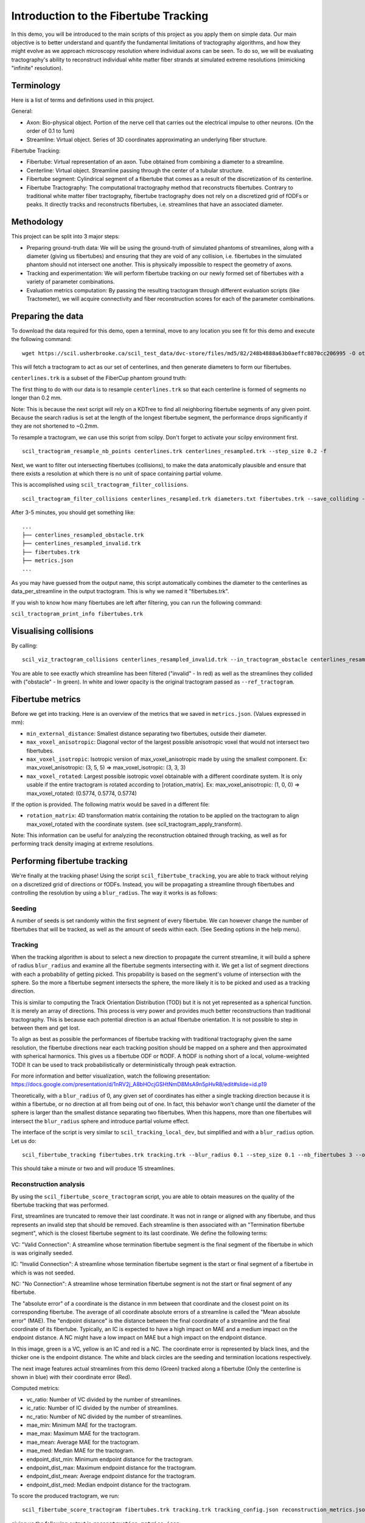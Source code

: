 Introduction to the Fibertube Tracking
======================================

In this demo, you will be introduced to the main scripts of this project
as you apply them on simple data. Our main objective is to better
understand and quantify the fundamental limitations of tractography
algorithms, and how they might evolve as we approach microscopy
resolution where individual axons can be seen. To do so, we will be
evaluating tractography's ability to reconstruct individual white matter
fiber strands at simulated extreme resolutions (mimicking "infinite"
resolution).

Terminology
-----------

Here is a list of terms and definitions used in this project.

General:

-  Axon: Bio-physical object. Portion of the nerve cell that carries out
   the electrical impulse to other neurons. (On the order of 0.1 to 1um)
-  Streamline: Virtual object. Series of 3D coordinates approximating an
   underlying fiber structure.

Fibertube Tracking:

-  Fibertube: Virtual representation of an axon. Tube obtained from
   combining a diameter to a streamline.
-  Centerline: Virtual object. Streamline passing through the center of
   a tubular structure.
-  Fibertube segment: Cylindrical segment of a fibertube that comes as a
   result of the discretization of its centerline.
-  Fibertube Tractography: The computational tractography method that
   reconstructs fibertubes. Contrary to traditional white matter fiber
   tractography, fibertube tractography does not rely on a discretized
   grid of fODFs or peaks. It directly tracks and reconstructs
   fibertubes, i.e. streamlines that have an associated diameter.

.. image:: https://github.com/user-attachments/assets/9a1974cc-452c-4bac-93e1-aaa02a7ea169
   :alt: Fibertube visualized in 3D

Methodology
-----------

This project can be split into 3 major steps:

-  Preparing ground-truth data: We will be using the ground-truth of
   simulated phantoms of streamlines, along with a diameter (giving us
   fibertubes) and ensuring that they are void of any collision, i.e.
   fibertubes in the simulated phantom should not intersect one another.
   This is physically impossible to respect the geometry of axons.
-  Tracking and experimentation: We will perform fibertube tracking on
   our newly formed set of fibertubes with a variety of parameter
   combinations.
-  Evaluation metrics computation: By passing the resulting tractogram
   through different evaluation scripts (like Tractometer), we will
   acquire connectivity and fiber reconstruction scores for each of the
   parameter combinations.

Preparing the data
------------------

To download the data required for this demo, open a terminal, move to any
location you see fit for this demo and execute the following command:
::

   wget https://scil.usherbrooke.ca/scil_test_data/dvc-store/files/md5/82/248b4888a63b0aeffc8070cc206995 -O others.zip && unzip others.zip -d Data && mv others.zip Data/others.zip && chmod -R 755 Data && cp ./Data/others/fibercup_bundles.trk ./centerlines.trk && echo 0.001 >diameters.txt

This will fetch a tractogram to act as our set of centerlines, and then
generate diameters to form our fibertubes.

``centerlines.trk`` is a subset of the FiberCup phantom ground truth:

.. image:: https://github.com/user-attachments/assets/3be43cc9-60ec-4e97-95ef-a436c32bba83
   :alt: Fibercup subset visualized in 3D

The first thing to do with our data is to resample ``centerlines.trk``
so that each centerline is formed of segments no longer than 0.2 mm.

Note: This is because the next script will rely on a KDTree to find
all neighboring fibertube segments of any given point. Because the
search radius is set at the length of the longest fibertube segment,
the performance drops significantly if they are not shortened to
~0.2mm.

To resample a tractogram, we can use this script from scilpy. Don't
forget to activate your scilpy environment first.

::

   scil_tractogram_resample_nb_points centerlines.trk centerlines_resampled.trk --step_size 0.2 -f

Next, we want to filter out intersecting fibertubes (collisions), to
make the data anatomically plausible and ensure that there exists a
resolution at which there is no unit of space containing partial
volume.

.. image:: https://github.com/user-attachments/assets/d9b0519b-c1e3-4de0-8529-92aa92041ce2
   :alt: Fibertube intersection visualized in 3D

This is accomplished using ``scil_tractogram_filter_collisions``.

::

   scil_tractogram_filter_collisions centerlines_resampled.trk diameters.txt fibertubes.trk --save_colliding --out_metrics metrics.json -v -f

After 3-5 minutes, you should get something like:

::

   ...
   ├── centerlines_resampled_obstacle.trk
   ├── centerlines_resampled_invalid.trk
   ├── fibertubes.trk
   ├── metrics.json
   ...

As you may have guessed from the output name, this script automatically
combines the diameter to the centerlines as data_per_streamline in the
output tractogram. This is why we named it "fibertubes.trk".

If you wish to know how many fibertubes are left after filtering, you
can run the following command:

``scil_tractogram_print_info fibertubes.trk``

Visualising collisions
----------------------

By calling:

::

   scil_viz_tractogram_collisions centerlines_resampled_invalid.trk --in_tractogram_obstacle centerlines_resampled_obstacle.trk --ref_tractogram centerlines.trk

You are able to see exactly which streamline has been filtered
("invalid" - In red) as well as the streamlines they collided with
("obstacle" - In green). In white and lower opacity is the original
tractogram passed as ``--ref_tractogram``.

.. image:: https://github.com/user-attachments/assets/7ab864f5-e4a3-421b-8431-ef4a5b3150c8
   :alt: Filtered intersections visualized in 3D

Fibertube metrics
-----------------

Before we get into tracking. Here is an overview of the metrics that we
saved in ``metrics.json``. (Values expressed in mm):

-  ``min_external_distance``: Smallest distance separating two
   fibertubes, outside their diameter.
-  ``max_voxel_anisotropic``: Diagonal vector of the largest possible
   anisotropic voxel that would not intersect two fibertubes.
-  ``max_voxel_isotropic``: Isotropic version of max_voxel_anisotropic
   made by using the smallest component. Ex: max_voxel_anisotropic: (3,
   5, 5) => max_voxel_isotropic: (3, 3, 3)
-  ``max_voxel_rotated``: Largest possible isotropic voxel obtainable with
   a different coordinate system. It is only usable if the entire tractogram
   is rotated according to [rotation_matrix]. Ex: max_voxel_anisotropic:
   (1, 0, 0) => max_voxel_rotated: (0.5774, 0.5774, 0.5774)

If the option is provided. The following matrix would be saved in a
different file:

-  ``rotation_matrix``: 4D transformation matrix containing the rotation to be
   applied on the tractogram to align max_voxel_rotated with the coordinate
   system. (see scil_tractogram_apply_transform).


.. image:: https://github.com/user-attachments/assets/43cebcbe-e3b1-4ca0-999e-e042db8aa937
   :alt: Metrics (without max_voxel_rotated) visualized in 3D

.. image:: https://github.com/user-attachments/assets/924ab3f9-33da-458f-a98b-b4e88b051ae8
   :alt: max_voxel_rotated visualized in 3D

Note: This information can be useful for analyzing the
reconstruction obtained through tracking, as well as for performing
track density imaging at extreme resolutions.

Performing fibertube tracking
-----------------------------

We're finally at the tracking phase! Using the script
``scil_fibertube_tracking``, you are able to track without relying on
a discretized grid of directions or fODFs. Instead, you will be
propagating a streamline through fibertubes and controlling the
resolution by using a ``blur_radius``. The way it works is as follows:

Seeding
~~~~~~~

A number of seeds is set randomly within the first segment of
every fibertube. We can however change the number of fibertubes that
will be tracked, as well as the amount of seeds within each. (See
Seeding options in the help menu).

Tracking
~~~~~~~~

When the tracking algorithm is about to select a new direction to
propagate the current streamline, it will build a sphere of radius
``blur_radius`` and examine all the fibertube segments intersecting
with it. We get a list of segment directions with each a probability
of getting picked. This propability is based on the segment's volume of
intersection with the sphere. So the more a fibertube segment intersects
the sphere, the more likely it is to be picked and used as a tracking
direction.

.. image:: https://github.com/user-attachments/assets/782bb6d2-0e5c-48a5-8606-1d95d6675e0d
   :alt: Visualization of the blurring sphere intersecting with segments

This is similar to computing the Track Orientation Distribution (TOD)
but it is not yet represented as a spherical function. It is merely
an array of directions. This process is very power and provides much
better reconstructions than traditional tractography. This is because
each potential direction is an actual fibertube orientation. It is not
possible to step in between them and get lost.

To align as best as possible the performances of fibertube tracking with
traditional tractography given the same resolution, the fibertube
directions near each tracking position should be mapped on a sphere
and then approximated with spherical harmonics. This gives us a
fibertube ODF or ftODF. A ftODF is nothing short of a local, volume-weighted TODI!
It can be used to track probabilistically or deterministically through peak
extraction.

For more information and better visualization, watch the following
presentation: https://docs.google.com/presentation/d/1nRV2j_A8bHOcjGSHtNmD8MsA9n5pHvR8/edit#slide=id.p19


Theoretically, with a ``blur_radius`` of 0, any given set of coordinates
has either a single tracking direction because it is within a fibertube,
or no direction at all from being out of one. In fact, this behavior
won't change until the diameter of the sphere is larger than the
smallest distance separating two fibertubes. When this happens, more
than one fibertubes will intersect the ``blur_radius`` sphere and
introduce partial volume effect.

The interface of the script is very similar to
``scil_tracking_local_dev``, but simplified and with a ``blur_radius``
option. Let us do:

::

   scil_fibertube_tracking fibertubes.trk tracking.trk --blur_radius 0.1 --step_size 0.1 --nb_fibertubes 3 --out_config tracking_config.json --processes 4 -v -f

This should take a minute or two and will produce 15 streamlines.

Reconstruction analysis
~~~~~~~~~~~~~~~~~~~~~~~

By using the ``scil_fibertube_score_tractogram`` script, you are able
to obtain measures on the quality of the fibertube tracking that was
performed.

First, streamlines are truncated to remove their last coordinate. It
was not in range or aligned with any fibertube, and thus represents
an invalid step that should be removed. Each streamline is then
associated with an "Termination fibertube segment", which is the closest
fibertube segment to its last coordinate. We define the following terms:

VC: "Valid Connection": A streamline whose termination fibertube segment is
the final segment of the fibertube in which is was originally seeded.

IC: "Invalid Connection": A streamline whose termination fibertube segment is
the start or final segment of a fibertube in which is was not seeded.

NC: "No Connection": A streamline whose termination fibertube segment is
not the start or final segment of any fibertube.

The "absolute error" of a coordinate is the distance in mm between that
coordinate and the closest point on its corresponding fibertube. The
average of all coordinate absolute errors of a streamline is called the
"Mean absolute error" (MAE). The "endpoint distance" is the distance
between the final coordinate of a streamline and the final coordinate of
its fibertube. Typically, an IC is expected to have a high impact on MAE
and a medium impact on the endpoint distance. A NC might have a low impact
on MAE but a high impact on the endpoint distance.

In this image, green is a VC, yellow is an IC and red is a NC. The
coordinate error is represented by black lines, and the thicker one is the
endpoint distance. The white and black circles are the seeding and termination
locations respectively.

.. image:: https://github.com/user-attachments/assets/dbbeea60-54e5-4269-a387-2ea3e6b06bcc
   :alt: Visualization of all metrics

The next image features actual streamlines from this demo (Green) tracked
along a fibertube (Only the centerline is shown in blue) with their coordinate
error (Red).

.. image:: https://github.com/user-attachments/assets/62324b66-f66b-43ae-a772-086560ef713a
   :alt: Visualization of the coordinate absolute error through a real tracking

Computed metrics:

-  vc_ratio: Number of VC divided by the number of streamlines.
-  ic_ratio: Number of IC divided by the number of streamlines.
-  nc_ratio: Number of NC divided by the number of streamlines.
-  mae_min: Minimum MAE for the tractogram.
-  mae_max: Maximum MAE for the tractogram.
-  mae_mean: Average MAE for the tractogram.
-  mae_med: Median MAE for the tractogram.
-  endpoint_dist_min: Minimum endpoint distance for the tractogram.
-  endpoint_dist_max: Maximum endpoint distance for the tractogram.
-  endpoint_dist_mean: Average endpoint distance for the tractogram.
-  endpoint_dist_med: Median endpoint distance for the tractogram.

To score the produced tractogram, we run:

::

   scil_fibertube_score_tractogram fibertubes.trk tracking.trk tracking_config.json reconstruction_metrics.json -f

giving us the following output in ``reconstruction_metrics.json``:

::

   {
     "vc_ratio": 0.4,
     "ic_ratio": 0.4,
     "nc_ratio": 0.2,
     "mae_min": 0.010148868692306913,
     "mae_max": 9.507027053725844,
     "mae_mean": 2.974526457370884,
     "mae_med": 1.0589793885582628,
     "endpoint_dist_min": 0.03928468596245134,
     "endpoint_dist_max": 73.03314003616677,
     "endpoint_dist_mean": 25.675430285869695,
     "endpoint_dist_med": 34.45811150476051
   }

This data tells us that:

- 40% of streamlines had the end of their own fibertube as
  their termination fibertube segment. (``"vc_ratio": 0.3``)
- 40% of streamlines did connect their own fibertube, but instead another fibertube.
  (``"ic_ratio": 0.4``)
- 26% of streamlines had an termination fibertube segment that
  was not a start nor end segment. (``"nc_ratio": 0.2``)
- Lastly, we notice that the streamline with the "worst" trajectory was on average
  ~9.5mm away from its fibertube. (``"mae_max": 9.507027053725844``)
- Streamlines terminated on average 25.68mm away from the ending of their own
  fibertube. (``endpoint_dist_mean": 25.675430285869695``)

To make sense of these numbers, here is a visual representation of the
tracking and scoring you just performed:

Blue: fibertubes that were seeded
Red: streamlines
Yellow: coordinate absolute error (AE)
Pink: Maximum endpoint distance

.. image:: https://github.com/user-attachments/assets/552f0d64-c8f3-4859-879b-531599515ba5
   :alt: Visualization tracking and scoring

As you can see, the maximum AE is not equal to the maximum endpoint distance.
This is because AE connects each streamline coordinate with the closest fibertube
coordinate.

This reconstruction is not very good, but it is to be expected with
a --blur_radius and --step_size of 0.1. If you have a few minutes,
try again with 0.01!

End of Demo
-----------
